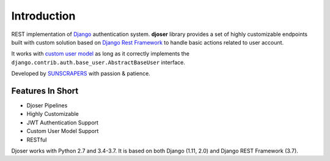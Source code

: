 ============
Introduction
============

REST implementation of `Django <https://www.djangoproject.com/>`_ authentication
system. **djoser** library provides a set of highly customizable endpoints
built with custom solution based on
`Django Rest Framework <http://www.django-rest-framework.org/>`_
to handle basic actions related to user account.

It works with `custom user model <https://docs.djangoproject.com/en/dev/topics/auth/customizing/>`_
as long as it correctly implements the ``django.contrib.auth.base_user.AbstractBaseUser``
interface.

Developed by `SUNSCRAPERS <http://sunscrapers.com/>`_ with passion & patience.

-----------------
Features In Short
-----------------

* Djoser Pipelines
* Highly Customizable
* JWT Authentication Support
* Custom User Model Support
* RESTful

Djoser works with Python 2.7 and 3.4-3.7. It is based on both Django (1.11, 2.0) and
Django REST Framework (3.7).
